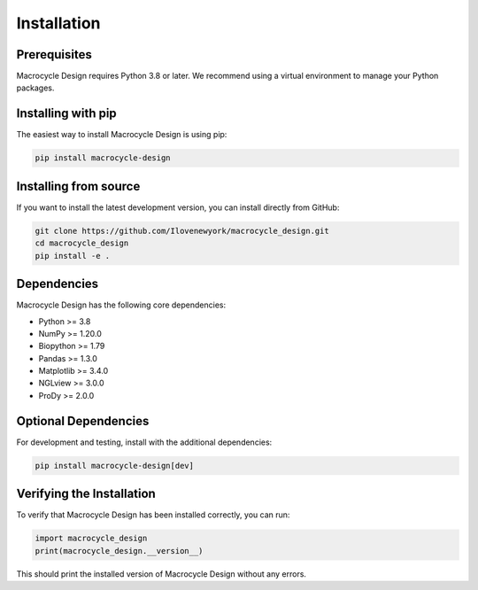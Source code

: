 Installation
============

Prerequisites
------------
Macrocycle Design requires Python 3.8 or later. We recommend using a virtual environment to manage your Python packages.

Installing with pip
------------------
The easiest way to install Macrocycle Design is using pip:

.. code-block:: bash

    pip install macrocycle-design

Installing from source
----------------------
If you want to install the latest development version, you can install directly from GitHub:

.. code-block:: bash

    git clone https://github.com/Ilovenewyork/macrocycle_design.git
    cd macrocycle_design
    pip install -e .

Dependencies
------------
Macrocycle Design has the following core dependencies:

- Python >= 3.8
- NumPy >= 1.20.0
- Biopython >= 1.79
- Pandas >= 1.3.0
- Matplotlib >= 3.4.0
- NGLview >= 3.0.0
- ProDy >= 2.0.0

Optional Dependencies
--------------------
For development and testing, install with the additional dependencies:

.. code-block:: bash

    pip install macrocycle-design[dev]

Verifying the Installation
-------------------------
To verify that Macrocycle Design has been installed correctly, you can run:

.. code-block:: python

    import macrocycle_design
    print(macrocycle_design.__version__)

This should print the installed version of Macrocycle Design without any errors.
